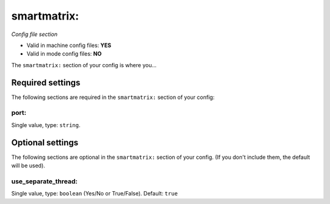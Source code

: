 smartmatrix:
============

*Config file section*

* Valid in machine config files: **YES**
* Valid in mode config files: **NO**

.. overview

The ``smartmatrix:`` section of your config is where you...

.. todo::
   Add description.


Required settings
-----------------

The following sections are required in the ``smartmatrix:`` section of your config:

port:
~~~~~
Single value, type: ``string``. 

.. todo::
   Add description.


Optional settings
-----------------

The following sections are optional in the ``smartmatrix:`` section of your config. (If you don't include them, the default will be used).

use_separate_thread:
~~~~~~~~~~~~~~~~~~~~
Single value, type: ``boolean`` (Yes/No or True/False). Default: ``true``

.. todo::
   Add description.


